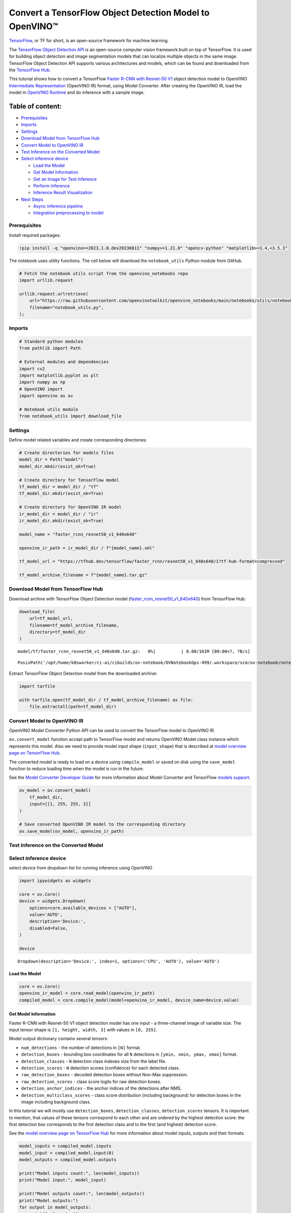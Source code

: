 Convert a TensorFlow Object Detection Model to OpenVINO™
========================================================

`TensorFlow <https://www.tensorflow.org/>`__, or TF for short, is an
open-source framework for machine learning.

The `TensorFlow Object Detection
API <https://github.com/tensorflow/models/tree/master/research/object_detection>`__
is an open-source computer vision framework built on top of TensorFlow.
It is used for building object detection and image segmentation models
that can localize multiple objects in the same image. TensorFlow Object
Detection API supports various architectures and models, which can be
found and downloaded from the `TensorFlow
Hub <https://tfhub.dev/tensorflow/collections/object_detection/1>`__.

This tutorial shows how to convert a TensorFlow `Faster R-CNN with
Resnet-50
V1 <https://tfhub.dev/tensorflow/faster_rcnn/resnet50_v1_640x640/1>`__
object detection model to OpenVINO `Intermediate
Representation <https://docs.openvino.ai/2023.0/openvino_docs_MO_DG_IR_and_opsets.html>`__
(OpenVINO IR) format, using Model Converter. After creating the OpenVINO
IR, load the model in `OpenVINO
Runtime <https://docs.openvino.ai/nightly/openvino_docs_OV_UG_OV_Runtime_User_Guide.html>`__
and do inference with a sample image.

Table of content:
^^^^^^^^^^^^^^^^^

-  `Prerequisites <#Prerequisites>`__
-  `Imports <#Imports>`__
-  `Settings <#Settings>`__
-  `Download Model from TensorFlow
   Hub <#Download-Model-from-TensorFlow-Hub>`__
-  `Convert Model to OpenVINO
   IR <#Convert-Model-to-OpenVINO-IR>`__
-  `Test Inference on the Converted
   Model <#Test-Inference-on-the-Converted-Model>`__
-  `Select inference device <#Select-inference-device>`__

   -  `Load the Model <#Load-the-Model>`__
   -  `Get Model Information <#Get-Model-Information>`__
   -  `Get an Image for Test
      Inference <#Get-an-Image-for-Test-Inference>`__
   -  `Perform Inference <#Perform-Inference>`__
   -  `Inference Result
      Visualization <#Inference-Result-Visualization>`__

-  `Next Steps <#Next-Steps>`__

   -  `Async inference pipeline <#Async-inference-pipeline>`__
   -  `Integration preprocessing to
      model <#Integration-preprocessing-to-model>`__

Prerequisites
-------------------------------------------------------

Install required packages:

.. code:: ipython3

    !pip install -q "openvino==2023.1.0.dev20230811" "numpy>=1.21.0" "opencv-python" "matplotlib>=3.4,<3.5.3"

The notebook uses utility functions. The cell below will download the
``notebook_utils`` Python module from GitHub.

.. code:: ipython3

    # Fetch the notebook utils script from the openvino_notebooks repo
    import urllib.request
    
    urllib.request.urlretrieve(
        url="https://raw.githubusercontent.com/openvinotoolkit/openvino_notebooks/main/notebooks/utils/notebook_utils.py",
        filename="notebook_utils.py",
    );

Imports
-------------------------------------------------

.. code:: ipython3

    # Standard python modules
    from pathlib import Path
    
    # External modules and dependencies
    import cv2
    import matplotlib.pyplot as plt
    import numpy as np
    # OpenVINO import
    import openvino as ov
    
    # Notebook utils module
    from notebook_utils import download_file

Settings
--------------------------------------------------

Define model related variables and create corresponding directories:

.. code:: ipython3

    # Create directories for models files
    model_dir = Path("model")
    model_dir.mkdir(exist_ok=True)
    
    # Create directory for TensorFlow model
    tf_model_dir = model_dir / "tf"
    tf_model_dir.mkdir(exist_ok=True)
    
    # Create directory for OpenVINO IR model
    ir_model_dir = model_dir / "ir"
    ir_model_dir.mkdir(exist_ok=True)
    
    model_name = "faster_rcnn_resnet50_v1_640x640"
    
    openvino_ir_path = ir_model_dir / f"{model_name}.xml"
    
    tf_model_url = "https://tfhub.dev/tensorflow/faster_rcnn/resnet50_v1_640x640/1?tf-hub-format=compressed"
    
    tf_model_archive_filename = f"{model_name}.tar.gz"

Download Model from TensorFlow Hub
----------------------------------------------------------------------------

Download archive with TensorFlow Object Detection model
(`faster_rcnn_resnet50_v1_640x640 <https://tfhub.dev/tensorflow/faster_rcnn/resnet50_v1_640x640/1>`__)
from TensorFlow Hub:

.. code:: ipython3

    download_file(
        url=tf_model_url,
        filename=tf_model_archive_filename,
        directory=tf_model_dir
    )



.. parsed-literal::

    model/tf/faster_rcnn_resnet50_v1_640x640.tar.gz:   0%|          | 0.00/101M [00:00<?, ?B/s]




.. parsed-literal::

    PosixPath('/opt/home/k8sworker/ci-ai/cibuilds/ov-notebook/OVNotebookOps-499/.workspace/scm/ov-notebook/notebooks/120-tensorflow-object-detection-to-openvino/model/tf/faster_rcnn_resnet50_v1_640x640.tar.gz')



Extract TensorFlow Object Detection model from the downloaded archive:

.. code:: ipython3

    import tarfile
    
    with tarfile.open(tf_model_dir / tf_model_archive_filename) as file:
        file.extractall(path=tf_model_dir)

Convert Model to OpenVINO IR
----------------------------------------------------------------------

OpenVINO Model Converter Python API can be used to convert the
TensorFlow model to OpenVINO IR.

``ov.convert_model`` function accept path to TensorFlow model and
returns OpenVINO Model class instance which represents this model. Also
we need to provide model input shape (``input_shape``) that is described
at `model overview page on TensorFlow
Hub <https://tfhub.dev/tensorflow/faster_rcnn/resnet50_v1_640x640/1>`__.

The converted model is ready to load on a device using ``compile_model``
or saved on disk using the ``save_model`` function to reduce loading
time when the model is run in the future.

See the `Model Converter Developer
Guide <https://docs.openvino.ai/2023.1/openvino_docs_model_processing_introduction.html>`__
for more information about Model Converter and TensorFlow `models
support <https://docs.openvino.ai/2023.0/openvino_docs_MO_DG_prepare_model_convert_model_Convert_Model_From_TensorFlow.html>`__.

.. code:: ipython3

    ov_model = ov.convert_model(
        tf_model_dir,
        input=[[1, 255, 255, 3]]
    )
    
    # Save converted OpenVINO IR model to the corresponding directory
    ov.save_model(ov_model, openvino_ir_path)

Test Inference on the Converted Model
-------------------------------------------------------------------------------

Select inference device
-----------------------------------------------------------------

select device from dropdown list for running inference using OpenVINO

.. code:: ipython3

    import ipywidgets as widgets
    
    core = ov.Core()
    device = widgets.Dropdown(
        options=core.available_devices + ["AUTO"],
        value='AUTO',
        description='Device:',
        disabled=False,
    )
    
    device




.. parsed-literal::

    Dropdown(description='Device:', index=1, options=('CPU', 'AUTO'), value='AUTO')



Load the Model
~~~~~~~~~~~~~~~~~~~~~~~~~~~~~~~~~~~~~~~~~~~~~~~~~~~~~~~~

.. code:: ipython3

    core = ov.Core()
    openvino_ir_model = core.read_model(openvino_ir_path)
    compiled_model = core.compile_model(model=openvino_ir_model, device_name=device.value)

Get Model Information
~~~~~~~~~~~~~~~~~~~~~~~~~~~~~~~~~~~~~~~~~~~~~~~~~~~~~~~~~~~~~~~

Faster R-CNN with Resnet-50 V1 object detection model has one input - a
three-channel image of variable size. The input tensor shape is
``[1, height, width, 3]`` with values in ``[0, 255]``.

Model output dictionary contains several tensors:

-  ``num_detections`` - the number of detections in ``[N]`` format.
-  ``detection_boxes`` - bounding box coordinates for all ``N``
   detections in ``[ymin, xmin, ymax, xmax]`` format.
-  ``detection_classes`` - ``N`` detection class indexes size from the
   label file.
-  ``detection_scores`` - ``N`` detection scores (confidence) for each
   detected class.
-  ``raw_detection_boxes`` - decoded detection boxes without Non-Max
   suppression.
-  ``raw_detection_scores`` - class score logits for raw detection
   boxes.
-  ``detection_anchor_indices`` - the anchor indices of the detections
   after NMS.
-  ``detection_multiclass_scores`` - class score distribution (including
   background) for detection boxes in the image including background
   class.

In this tutorial we will mostly use ``detection_boxes``,
``detection_classes``, ``detection_scores`` tensors. It is important to
mention, that values of these tensors correspond to each other and are
ordered by the highest detection score: the first detection box
corresponds to the first detection class and to the first (and highest)
detection score.

See the `model overview page on TensorFlow
Hub <https://tfhub.dev/tensorflow/faster_rcnn/resnet50_v1_640x640/1>`__
for more information about model inputs, outputs and their formats.

.. code:: ipython3

    model_inputs = compiled_model.inputs
    model_input = compiled_model.input(0)
    model_outputs = compiled_model.outputs
    
    print("Model inputs count:", len(model_inputs))
    print("Model input:", model_input)
    
    print("Model outputs count:", len(model_outputs))
    print("Model outputs:")
    for output in model_outputs:
        print("  ", output)


.. parsed-literal::

    Model inputs count: 1
    Model input: <ConstOutput: names[input_tensor] shape[1,255,255,3] type: u8>
    Model outputs count: 8
    Model outputs:
       <ConstOutput: names[detection_anchor_indices] shape[1,?] type: f32>
       <ConstOutput: names[detection_boxes] shape[1,?,..8] type: f32>
       <ConstOutput: names[detection_classes] shape[1,?] type: f32>
       <ConstOutput: names[detection_multiclass_scores] shape[1,?,..182] type: f32>
       <ConstOutput: names[detection_scores] shape[1,?] type: f32>
       <ConstOutput: names[num_detections] shape[1] type: f32>
       <ConstOutput: names[raw_detection_boxes] shape[1,300,4] type: f32>
       <ConstOutput: names[raw_detection_scores] shape[1,300,91] type: f32>


Get an Image for Test Inference
~~~~~~~~~~~~~~~~~~~~~~~~~~~~~~~~~~~~~~~~~~~~~~~~~~~~~~~~~~~~~~~~~~~~~~~~~

Load and save an image:

.. code:: ipython3

    image_path = Path("./data/coco_bike.jpg")
    
    download_file(
        url="https://storage.openvinotoolkit.org/repositories/openvino_notebooks/data/data/image/coco_bike.jpg",
        filename=image_path.name,
        directory=image_path.parent,
    )



.. parsed-literal::

    data/coco_bike.jpg:   0%|          | 0.00/182k [00:00<?, ?B/s]




.. parsed-literal::

    PosixPath('/opt/home/k8sworker/ci-ai/cibuilds/ov-notebook/OVNotebookOps-499/.workspace/scm/ov-notebook/notebooks/120-tensorflow-object-detection-to-openvino/data/coco_bike.jpg')



Read the image, resize and convert it to the input shape of the network:

.. code:: ipython3

    # Read the image
    image = cv2.imread(filename=str(image_path))
    
    # The network expects images in RGB format
    image = cv2.cvtColor(image, code=cv2.COLOR_BGR2RGB)
    
    # Resize the image to the network input shape
    resized_image = cv2.resize(src=image, dsize=(255, 255))
    
    # Transpose the image to the network input shape
    network_input_image = np.expand_dims(resized_image, 0)
    
    # Show the image
    plt.imshow(image)




.. parsed-literal::

    <matplotlib.image.AxesImage at 0x7f3b40532ee0>




.. image:: 120-tensorflow-object-detection-to-openvino-with-output_files/120-tensorflow-object-detection-to-openvino-with-output_25_1.png


Perform Inference
~~~~~~~~~~~~~~~~~~~~~~~~~~~~~~~~~~~~~~~~~~~~~~~~~~~~~~~~~~~

.. code:: ipython3

    inference_result = compiled_model(network_input_image)

After model inference on the test image, object detection data can be
extracted from the result. For further model result visualization
``detection_boxes``, ``detection_classes`` and ``detection_scores``
outputs will be used.

.. code:: ipython3

    _, detection_boxes, detection_classes, _, detection_scores, num_detections, _, _ = model_outputs
    
    image_detection_boxes = inference_result[detection_boxes]
    print("image_detection_boxes:", image_detection_boxes)
    
    image_detection_classes = inference_result[detection_classes]
    print("image_detection_classes:", image_detection_classes)
    
    image_detection_scores = inference_result[detection_scores]
    print("image_detection_scores:", image_detection_scores)
    
    image_num_detections = inference_result[num_detections]
    print("image_detections_num:", image_num_detections)
    
    # Alternatively, inference result data can be extracted by model output name with `.get()` method
    assert (inference_result[detection_boxes] == inference_result.get("detection_boxes")).all(), "extracted inference result data should be equal"


.. parsed-literal::

    image_detection_boxes: [[[0.1645457  0.54601336 0.8953864  0.85500604]
      [0.67189544 0.01240013 0.9843237  0.5308594 ]
      [0.49188587 0.0117609  0.98050654 0.8866383 ]
      ...
      [0.43604603 0.59332204 0.4692565  0.6341099 ]
      [0.46022677 0.59246916 0.48732638 0.61871874]
      [0.47092935 0.4351712  0.5583364  0.5072162 ]]]
    image_detection_classes: [[18.  2.  2.  3.  2.  8.  2.  2.  3.  2.  4.  4.  2.  4. 16.  1.  1.  2.
      27.  8. 62.  2.  2.  4.  4.  2. 18. 41.  4.  4.  2. 18.  2.  2.  4.  2.
      27.  2. 27.  2.  1.  2. 16.  1. 16.  2.  2.  2.  2. 16.  2.  2.  4.  2.
       1. 33.  4. 15.  3.  2.  2.  1.  2.  1.  4.  2.  3. 11.  4. 35.  4.  1.
      40.  2. 62.  2.  4.  4. 36.  1. 36. 36. 31. 77.  2.  1. 51.  1. 34.  3.
       2.  3. 90.  2.  1.  2.  1.  2.  1.  1.  2.  4. 18.  2.  3.  2. 31.  1.
       1.  2.  2. 33. 41. 41. 31.  3.  1. 36.  3. 15. 27. 27.  4.  4.  2. 37.
       3. 15.  1. 35. 27.  4. 36.  4. 88.  3.  2. 15.  2.  4.  2.  1.  3.  4.
      27.  4.  3. 16. 44.  1.  1. 23.  4.  1.  4.  3.  4. 15. 62. 36. 77.  3.
       1. 28. 27. 35.  2. 36. 75. 28. 27.  8.  3. 36.  4. 44.  2. 35.  4.  1.
       3.  1.  1. 35. 87.  1.  1.  1. 15. 84.  1.  1.  1.  3.  1. 35.  1.  1.
       1. 62. 15.  1. 15. 44.  1. 41.  1. 62.  4.  4.  3. 43. 16. 35. 15.  2.
       4. 34. 14.  3. 62. 33.  4. 41.  2. 35. 18.  3. 15.  1. 27.  4. 87.  2.
      19. 21.  1.  1. 27.  1.  3.  3.  2. 15. 38.  1.  1. 15. 27.  4.  4.  3.
      84. 38.  1. 15.  3. 20. 62. 58. 41. 20.  2.  4. 88. 62. 15. 31.  1. 31.
      14. 19.  4.  1.  2.  8. 18. 15.  4.  2.  2.  2. 31. 84. 15.  3. 28.  2.
      27. 18. 15.  1. 31. 28.  1. 41.  8.  1.  3. 20.]]
    image_detection_scores: [[0.9810079  0.9406672  0.9318088  0.87736803 0.8406418  0.590001
      0.5544931  0.5395725  0.49390146 0.48142615 0.46272704 0.44070086
      0.40116653 0.3470845  0.31795666 0.27489564 0.2474634  0.23632632
      0.23248206 0.22401379 0.21871325 0.20231566 0.19377239 0.14768396
      0.14555264 0.14337891 0.12709722 0.12582931 0.11867397 0.11002139
      0.10564936 0.09225632 0.08963246 0.08887175 0.08704519 0.08072548
      0.08002183 0.07911441 0.0666113  0.06338128 0.06100732 0.06005874
      0.05798699 0.05364133 0.05204991 0.05011017 0.04850946 0.04709009
      0.04469202 0.04128509 0.04075823 0.03989557 0.03523415 0.03272378
      0.03108068 0.02970159 0.02872299 0.02845932 0.02585638 0.02348834
      0.02330401 0.02148149 0.02133745 0.02086147 0.0203565  0.01959799
      0.01931953 0.01926655 0.01872199 0.01856231 0.018533   0.01838779
      0.0181897  0.01780706 0.01727113 0.0166365  0.01586579 0.01579068
      0.01573388 0.01528254 0.01502856 0.01451417 0.01439991 0.01428939
      0.01419332 0.01380482 0.01360496 0.01299109 0.01249149 0.01198874
      0.0114887  0.01145835 0.01144462 0.01139608 0.01113943 0.01108595
      0.01089338 0.01082359 0.01051233 0.01027331 0.01006837 0.00979451
      0.00973239 0.00960592 0.00957181 0.00953101 0.00949827 0.00942653
      0.00942553 0.00931231 0.00907305 0.00887801 0.00884456 0.00881256
      0.00864554 0.00854315 0.00849876 0.00849663 0.00846909 0.00820139
      0.00816586 0.00791354 0.0079015  0.00769929 0.00768903 0.00766408
      0.00766067 0.00764458 0.00745573 0.00721994 0.00706666 0.00700596
      0.0067884  0.00648051 0.00646964 0.00638165 0.00635813 0.00625102
      0.00622972 0.00599667 0.00591933 0.00585055 0.00578007 0.00576509
      0.00572359 0.00560451 0.00558354 0.00556508 0.00553865 0.00548295
      0.00547358 0.00543471 0.00543379 0.0054083  0.0053792  0.00535764
      0.00523385 0.00518936 0.00505314 0.00505005 0.00492085 0.00482561
      0.00471782 0.00470318 0.00464702 0.00461123 0.00458301 0.00457273
      0.00455804 0.00454316 0.00454089 0.00441311 0.00437611 0.0042632
      0.00420744 0.00415997 0.00409999 0.00409556 0.00407972 0.00405195
      0.00404086 0.00399852 0.00399512 0.00393439 0.00390283 0.00387304
      0.0038489  0.00382758 0.00380029 0.00379529 0.00376791 0.00374193
      0.0037119  0.00369629 0.00366445 0.00358808 0.00351782 0.0035044
      0.00344527 0.00343268 0.00342918 0.0033823  0.00332239 0.00330844
      0.00329753 0.00327268 0.00315135 0.0031098  0.00308979 0.00308363
      0.00305497 0.00304868 0.00304043 0.00303659 0.00302582 0.00301236
      0.0029885  0.00291268 0.00290264 0.00289243 0.00287722 0.00286564
      0.0028257  0.00282503 0.00275258 0.00274533 0.0027204  0.00268618
      0.00261918 0.00260795 0.00256593 0.00254094 0.00252855 0.00250768
      0.00249793 0.00249551 0.00248255 0.00247912 0.00246619 0.00241695
      0.00240165 0.00236032 0.00235902 0.00234437 0.00234337 0.00233791
      0.00233535 0.00230773 0.00230558 0.00229112 0.00228888 0.0022631
      0.00225214 0.00224187 0.00222553 0.00219966 0.00219677 0.00217865
      0.00217776 0.00215922 0.0021541  0.00214997 0.00212955 0.00211928
      0.0021005  0.00205066 0.00204869 0.00203888 0.00203537 0.00203026
      0.00201357 0.00199936 0.00199387 0.00197951 0.00197288 0.00195503
      0.00194848 0.00192129 0.00189951 0.00187286 0.0018519  0.00182989
      0.00179158 0.00177909 0.00176328 0.00176319 0.00175034 0.00173788
      0.00172983 0.00172819 0.00168273 0.0016768  0.00167542 0.00167398
      0.0016395  0.00163637 0.00163319 0.00162887 0.00162824 0.00162028]]
    image_detections_num: [300.]


Inference Result Visualization
~~~~~~~~~~~~~~~~~~~~~~~~~~~~~~~~~~~~~~~~~~~~~~~~~~~~~~~~~~~~~~~~~~~~~~~~

Define utility functions to visualize the inference results

.. code:: ipython3

    import random
    from typing import Optional
    
    
    def add_detection_box(box: np.ndarray, image: np.ndarray, label: Optional[str] = None) -> np.ndarray:
        """
        Helper function for adding single bounding box to the image
    
        Parameters
        ----------
        box : np.ndarray
            Bounding box coordinates in format [ymin, xmin, ymax, xmax]
        image : np.ndarray
            The image to which detection box is added
        label : str, optional
            Detection box label string, if not provided will not be added to result image (default is None)
    
        Returns
        -------
        np.ndarray
            NumPy array including both image and detection box
    
        """
        ymin, xmin, ymax, xmax = box
        point1, point2 = (int(xmin), int(ymin)), (int(xmax), int(ymax))
        box_color = [random.randint(0, 255) for _ in range(3)]
        line_thickness = round(0.002 * (image.shape[0] + image.shape[1]) / 2) + 1
    
        cv2.rectangle(img=image, pt1=point1, pt2=point2, color=box_color, thickness=line_thickness, lineType=cv2.LINE_AA)
    
        if label:
            font_thickness = max(line_thickness - 1, 1)
            font_face = 0
            font_scale = line_thickness / 3
            font_color = (255, 255, 255)
            text_size = cv2.getTextSize(text=label, fontFace=font_face, fontScale=font_scale, thickness=font_thickness)[0]
            # Calculate rectangle coordinates
            rectangle_point1 = point1
            rectangle_point2 = (point1[0] + text_size[0], point1[1] - text_size[1] - 3)
            # Add filled rectangle
            cv2.rectangle(img=image, pt1=rectangle_point1, pt2=rectangle_point2, color=box_color, thickness=-1, lineType=cv2.LINE_AA)
            # Calculate text position
            text_position = point1[0], point1[1] - 3
            # Add text with label to filled rectangle
            cv2.putText(img=image, text=label, org=text_position, fontFace=font_face, fontScale=font_scale, color=font_color, thickness=font_thickness, lineType=cv2.LINE_AA)
        return image

.. code:: ipython3

    from typing import Dict
    
    from openvino.runtime.utils.data_helpers import OVDict
    
    
    def visualize_inference_result(inference_result: OVDict, image: np.ndarray, labels_map: Dict, detections_limit: Optional[int] = None):
        """
        Helper function for visualizing inference result on the image
    
        Parameters
        ----------
        inference_result : OVDict
            Result of the compiled model inference on the test image
        image : np.ndarray
            Original image to use for visualization
        labels_map : Dict
            Dictionary with mappings of detection classes numbers and its names
        detections_limit : int, optional
            Number of detections to show on the image, if not provided all detections will be shown (default is None)
        """
        detection_boxes: np.ndarray = inference_result.get("detection_boxes")
        detection_classes: np.ndarray = inference_result.get("detection_classes")
        detection_scores: np.ndarray = inference_result.get("detection_scores")
        num_detections: np.ndarray = inference_result.get("num_detections")
    
        detections_limit = int(
            min(detections_limit, num_detections[0])
            if detections_limit is not None
            else num_detections[0]
        )
    
        # Normalize detection boxes coordinates to original image size
        original_image_height, original_image_width, _ = image.shape
        normalized_detection_boxex = detection_boxes[::] * [
            original_image_height,
            original_image_width,
            original_image_height,
            original_image_width,
        ]
    
        image_with_detection_boxex = np.copy(image)
    
        for i in range(detections_limit):
            detected_class_name = labels_map[int(detection_classes[0, i])]
            score = detection_scores[0, i]
            label = f"{detected_class_name} {score:.2f}"
            add_detection_box(
                box=normalized_detection_boxex[0, i],
                image=image_with_detection_boxex,
                label=label,
            )
    
        plt.imshow(image_with_detection_boxex)

TensorFlow Object Detection model
(`faster_rcnn_resnet50_v1_640x640 <https://tfhub.dev/tensorflow/faster_rcnn/resnet50_v1_640x640/1>`__)
used in this notebook was trained on `COCO
2017 <https://cocodataset.org/>`__ dataset with 91 classes. For better
visualization experience we can use COCO dataset labels with human
readable class names instead of class numbers or indexes.

We can download COCO dataset classes labels from `Open Model
Zoo <https://github.com/openvinotoolkit/open_model_zoo/>`__:

.. code:: ipython3

    coco_labels_file_path = Path("./data/coco_91cl.txt")
    
    download_file(
        url="https://raw.githubusercontent.com/openvinotoolkit/open_model_zoo/master/data/dataset_classes/coco_91cl.txt",
        filename=coco_labels_file_path.name,
        directory=coco_labels_file_path.parent,
    )



.. parsed-literal::

    data/coco_91cl.txt:   0%|          | 0.00/421 [00:00<?, ?B/s]




.. parsed-literal::

    PosixPath('/opt/home/k8sworker/ci-ai/cibuilds/ov-notebook/OVNotebookOps-499/.workspace/scm/ov-notebook/notebooks/120-tensorflow-object-detection-to-openvino/data/coco_91cl.txt')



Then we need to create dictionary ``coco_labels_map`` with mappings
between detection classes numbers and its names from the downloaded
file:

.. code:: ipython3

    with open(coco_labels_file_path, "r") as file:
        coco_labels = file.read().strip().split("\n")
        coco_labels_map = dict(enumerate(coco_labels, 1))
    
    print(coco_labels_map)


.. parsed-literal::

    {1: 'person', 2: 'bicycle', 3: 'car', 4: 'motorcycle', 5: 'airplan', 6: 'bus', 7: 'train', 8: 'truck', 9: 'boat', 10: 'traffic light', 11: 'fire hydrant', 12: 'street sign', 13: 'stop sign', 14: 'parking meter', 15: 'bench', 16: 'bird', 17: 'cat', 18: 'dog', 19: 'horse', 20: 'sheep', 21: 'cow', 22: 'elephant', 23: 'bear', 24: 'zebra', 25: 'giraffe', 26: 'hat', 27: 'backpack', 28: 'umbrella', 29: 'shoe', 30: 'eye glasses', 31: 'handbag', 32: 'tie', 33: 'suitcase', 34: 'frisbee', 35: 'skis', 36: 'snowboard', 37: 'sports ball', 38: 'kite', 39: 'baseball bat', 40: 'baseball glove', 41: 'skateboard', 42: 'surfboard', 43: 'tennis racket', 44: 'bottle', 45: 'plate', 46: 'wine glass', 47: 'cup', 48: 'fork', 49: 'knife', 50: 'spoon', 51: 'bowl', 52: 'banana', 53: 'apple', 54: 'sandwich', 55: 'orange', 56: 'broccoli', 57: 'carrot', 58: 'hot dog', 59: 'pizza', 60: 'donut', 61: 'cake', 62: 'chair', 63: 'couch', 64: 'potted plant', 65: 'bed', 66: 'mirror', 67: 'dining table', 68: 'window', 69: 'desk', 70: 'toilet', 71: 'door', 72: 'tv', 73: 'laptop', 74: 'mouse', 75: 'remote', 76: 'keyboard', 77: 'cell phone', 78: 'microwave', 79: 'oven', 80: 'toaster', 81: 'sink', 82: 'refrigerator', 83: 'blender', 84: 'book', 85: 'clock', 86: 'vase', 87: 'scissors', 88: 'teddy bear', 89: 'hair drier', 90: 'toothbrush', 91: 'hair brush'}


Finally, we are ready to visualize model inference results on the
original test image:

.. code:: ipython3

    visualize_inference_result(
        inference_result=inference_result,
        image=image,
        labels_map=coco_labels_map,
        detections_limit=5,
    )



.. image:: 120-tensorflow-object-detection-to-openvino-with-output_files/120-tensorflow-object-detection-to-openvino-with-output_38_0.png


Next Steps
----------------------------------------------------

This section contains suggestions on how to additionally improve the
performance of your application using OpenVINO.

Async inference pipeline
~~~~~~~~~~~~~~~~~~~~~~~~~~~~~~~~~~~~~~~~~~~~~~~~~~~~~~~~~~~~~~~~~~

The key advantage of the Async API is that when a device is busy with
inference, the application can perform other tasks in parallel (for
example, populating inputs or scheduling other requests) rather than
wait for the current inference to complete first. To understand how to
perform async inference using openvino, refer to the `Async API
tutorial <115-async-api-with-output.html>`__.

Integration preprocessing to model
~~~~~~~~~~~~~~~~~~~~~~~~~~~~~~~~~~~~~~~~~~~~~~~~~~~~~~~~~~~~~~~~~~~~~~~~~~~~

Preprocessing API enables making preprocessing a part of the model
reducing application code and dependency on additional image processing
libraries. The main advantage of Preprocessing API is that preprocessing
steps will be integrated into the execution graph and will be performed
on a selected device (CPU/GPU etc.) rather than always being executed on
CPU as part of an application. This will improve selected device
utilization.

For more information, refer to the `Optimize Preprocessing
tutorial <118-optimize-preprocessing-with-output.html>`__
and to the overview of `Preprocessing
API <https://docs.openvino.ai/2023.0/openvino_docs_OV_Runtime_UG_Preprocessing_Overview.html>`__.
